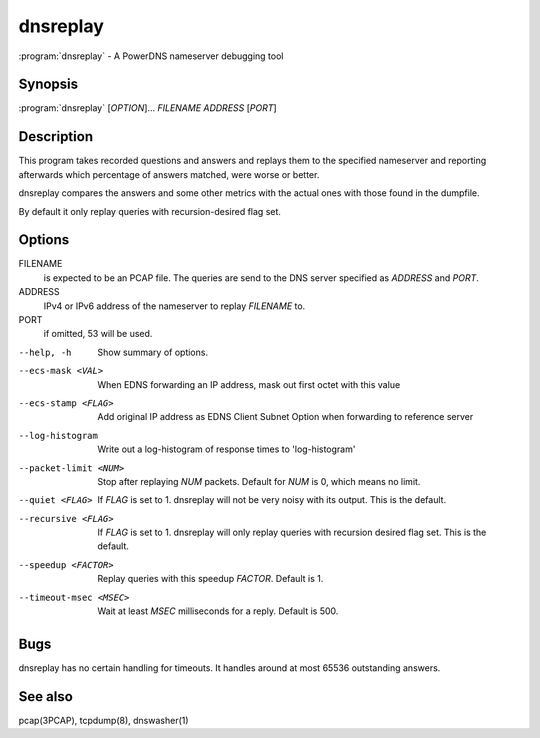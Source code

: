 dnsreplay
=========

:program:`dnsreplay` - A PowerDNS nameserver debugging tool

Synopsis
--------

:program:`dnsreplay` [*OPTION*]... *FILENAME* *ADDRESS* [*PORT*]

Description
-----------

This program takes recorded questions and answers and replays them to
the specified nameserver and reporting afterwards which percentage of
answers matched, were worse or better.

dnsreplay compares the answers and some other metrics with the actual
ones with those found in the dumpfile.

By default it only replay queries with recursion-desired flag set.

Options
-------

FILENAME
    is expected to be an PCAP file. The queries are send to the DNS
    server specified as *ADDRESS* and *PORT*.
ADDRESS
    IPv4 or IPv6 address of the nameserver to replay *FILENAME* to.
PORT
    if omitted, 53 will be used.

--help, -h               Show summary of options.
--ecs-mask <VAL>         When EDNS forwarding an IP address, mask out first octet with this value
--ecs-stamp <FLAG>       Add original IP address as EDNS Client Subnet Option when 
                         forwarding to reference server
--log-histogram          Write out a log-histogram of response times to 'log-histogram'
--packet-limit <NUM>     Stop after replaying *NUM* packets. Default for *NUM* is 0, which
                         means no limit.
--quiet <FLAG>           If *FLAG* is set to 1. dnsreplay will not be very noisy with its
                         output. This is the default.
--recursive <FLAG>       If *FLAG* is set to 1. dnsreplay will only replay queries with
                         recursion desired flag set. This is the default.
--speedup <FACTOR>       Replay queries with this speedup *FACTOR*. Default is 1.
--timeout-msec <MSEC>    Wait at least *MSEC* milliseconds for a reply. Default is 500.

Bugs
----

dnsreplay has no certain handling for timeouts. It handles around at
most 65536 outstanding answers.

See also
--------

pcap(3PCAP), tcpdump(8), dnswasher(1)

